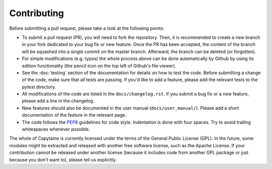 ============
Contributing
============

Before submitting a pull request, please take a look at the following points:

- To submit a pull request (PR), you will need to fork the repository. Then, it is
  recommended to create a new branch in your fork dedicated to your bug fix or
  new feature. Once the PR has been accepted, the content of the branch will be
  squashed into a single commit on the master branch. Afterward, the branch can
  be deleted (or forgotten).

- For simple modifications (e.g. typos) the whole process above can be done
  automatically by Github by using its edition functionality (the pencil icon
  on the top left of Github's file viewer).

- See the :doc:`testing` section of the documentation for details on how to
  test the code.
  Before submitting a change of the code, make sure that all tests are passing.
  If you'd like to add a feature, please add the relevant tests to the `pytest`
  directory.

- All modifications of the code are listed in the ``docs/changelog.rst``.
  If you submit a bug fix or a new feature, please add a line in the changelog.

- New features should also be documented in the user manual (``docs/user_manual/``).
  Please add a short documentation of the feature in the relevant page.

- The code follows the `PEP8`_ guidelines for code style.
  Indentation is done with four spaces.
  Try to avoid trailing whitespaces whenever possible.

.. _`PEP8`: https://pep8.org/


The whole of Capytaine is currently licensed under the terms of the General
Public License (GPL). In the future, some modules might be extracted and
released with another free software license, such as the Apache License. If
your contribution cannot be released under another license (because it includes
code from another GPL package or just because you don't want to), please tell
us explicitly.
